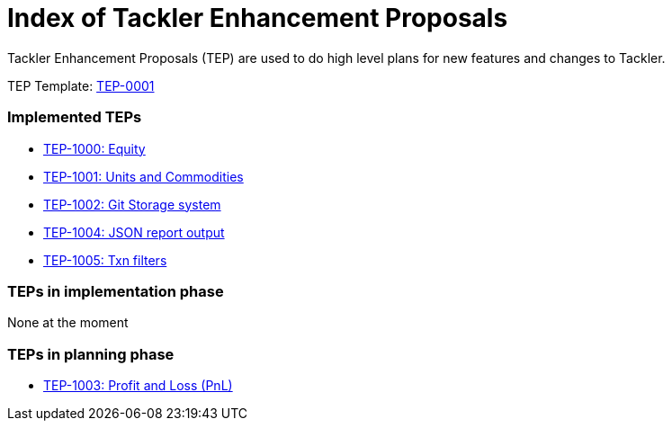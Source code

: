 = Index of Tackler Enhancement Proposals

Tackler Enhancement Proposals (TEP) are used to 
do high level plans for new features and changes to Tackler.

TEP Template: link:./tep-0001.adoc[TEP-0001]


=== Implemented TEPs

* link:./tep-1000.adoc[TEP-1000: Equity]
* link:./tep-1001.adoc[TEP-1001: Units and Commodities]
* link:./tep-1002.adoc[TEP-1002: Git Storage system]
* link:./tep-1004.adoc[TEP-1004: JSON report output]
* link:./tep-1005.adoc[TEP-1005: Txn filters]

=== TEPs in implementation phase

None at the moment

=== TEPs in planning phase

* link:./tep-1003.adoc[TEP-1003: Profit and Loss (PnL)]


